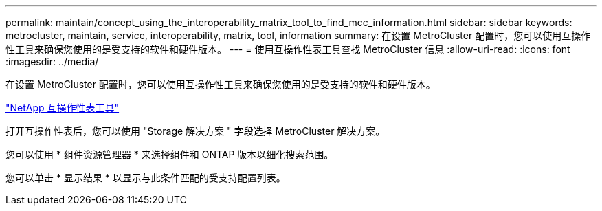 ---
permalink: maintain/concept_using_the_interoperability_matrix_tool_to_find_mcc_information.html 
sidebar: sidebar 
keywords: metrocluster, maintain, service, interoperability, matrix, tool, information 
summary: 在设置 MetroCluster 配置时，您可以使用互操作性工具来确保您使用的是受支持的软件和硬件版本。 
---
= 使用互操作性表工具查找 MetroCluster 信息
:allow-uri-read: 
:icons: font
:imagesdir: ../media/


[role="lead"]
在设置 MetroCluster 配置时，您可以使用互操作性工具来确保您使用的是受支持的软件和硬件版本。

https://mysupport.netapp.com/matrix["NetApp 互操作性表工具"]

打开互操作性表后，您可以使用 "Storage 解决方案 " 字段选择 MetroCluster 解决方案。

您可以使用 * 组件资源管理器 * 来选择组件和 ONTAP 版本以细化搜索范围。

您可以单击 * 显示结果 * 以显示与此条件匹配的受支持配置列表。
